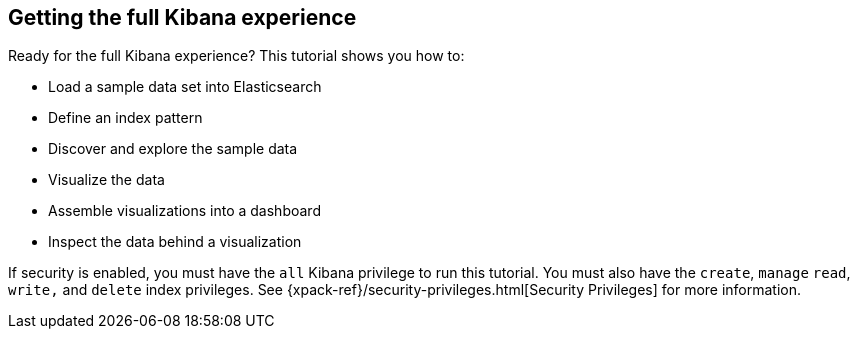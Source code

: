 
[[tutorial-your-data]]
== Getting the full Kibana experience

Ready for the full Kibana experience? This tutorial shows you how to:

* Load a sample data set into Elasticsearch
* Define an index pattern
* Discover and explore the sample data
* Visualize the data
* Assemble visualizations into a dashboard
* Inspect the data behind a visualization

If security is enabled, you must have the `all` Kibana privilege to run this tutorial.
You must also have the `create`, `manage` `read`, `write,` and `delete` 
index privileges. See {xpack-ref}/security-privileges.html[Security Privileges] 
for more information.
